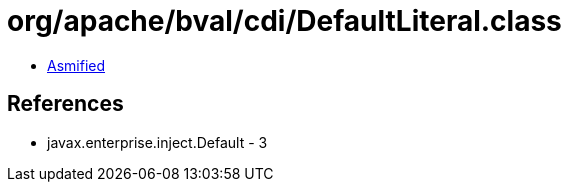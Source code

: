 = org/apache/bval/cdi/DefaultLiteral.class

 - link:DefaultLiteral-asmified.java[Asmified]

== References

 - javax.enterprise.inject.Default - 3
